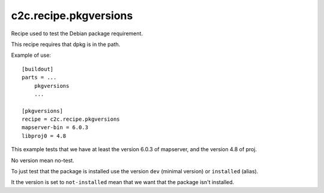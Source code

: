 c2c.recipe.pkgversions
======================

Recipe used to test the Debian package requirement.

This recipe requires that dpkg is in the path.

Example of use::

    [buildout]
    parts = ...
        pkgversions
        ...

    [pkgversions]
    recipe = c2c.recipe.pkgversions
    mapserver-bin = 6.0.3
    libproj0 = 4.8

This example tests that we have at least the version 6.0.3 of mapserver,
and the version 4.8 of proj.

No version mean no-test.

To just test that the package is installed use the version
``dev`` (minimal version) or ``installed`` (alias).

It the version is set to ``not-installed`` mean that
we want that the package isn't installed.
